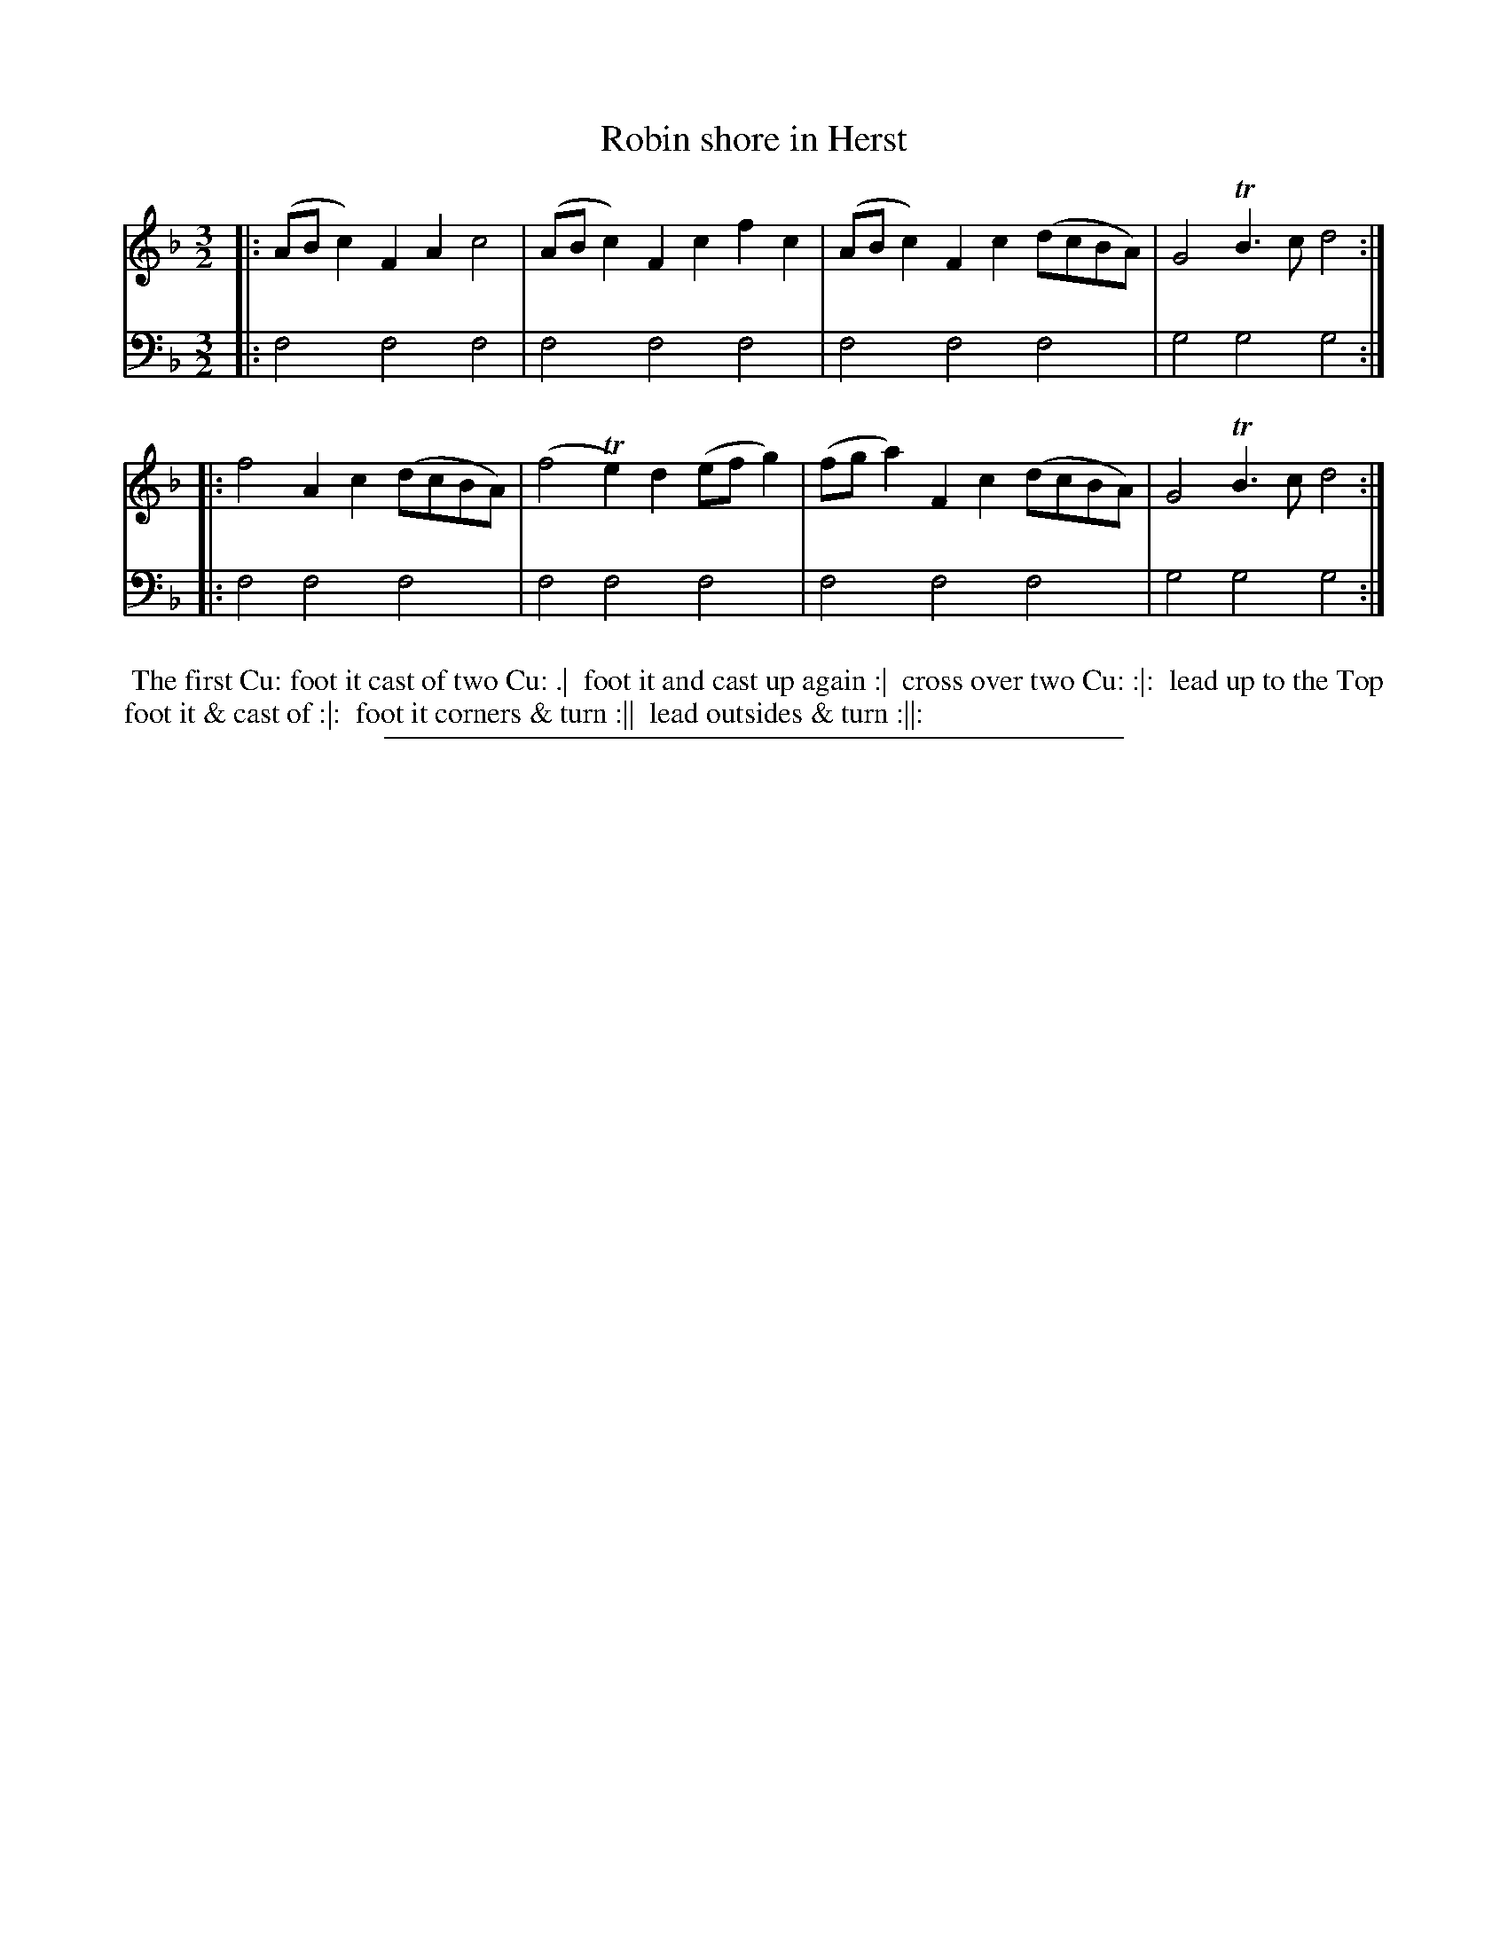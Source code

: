 X: 12
T: Robin shore in Herst
%R: minuet, triple hornpipe
B: "Scots Reel & Country Dances for the Year 1769", R.Bremner, ed. p.103 #2
F: http://digital.nls.uk/special-collections-of-printed-music/pageturner.cfm?id=104993891
Z: 2016 John Chambers <jc:trillian.mit.edu>
M: 3/2
L: 1/8
K: F
% - - - - - - - - - - - - - - - - - - - - - - - - - - - - -
V: 1
|:\
(ABc2) F2A2 c4 | (ABc2) F2c2 f2c2 |\
(ABc2) F2c2 (dcBA) | G4 TB3c d4 :|
|:\
f4 A2c2 (dcBA) | (f4 Te2)d2 (efg2) |\
(fga2) F2c2 (dcBA) | G4 TB3c d4 :|
% - - - - - - - - - - - - - - - - - - - - - - - - - - - - -
V: 2 clef=bass middle=d
|: f4 f4 f4 | f4 f4 f4 | f4 f4 f4 | g4 g4 g4 :|\
|: f4 f4 f4 | f4 f4 f4 | f4 f4 f4 | g4 g4 g4 :|
% - - - - - - - - - - Dance description - - - - - - - - - -
%%begintext align
%% The first Cu: foot it cast of two Cu: .|
%% foot it and cast up again :|
%% cross over two Cu: :|:
%% lead up to the Top foot it & cast of :|:
%% foot it corners & turn :||
%% lead outsides & turn :||:
%%endtext
%%sep 2 2 400
